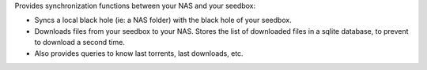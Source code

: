 Provides synchronization functions between your NAS and your seedbox:

* Syncs a local black hole (ie: a NAS folder) with the black hole of your seedbox.
* Downloads files from your seedbox to your NAS. Stores the list of downloaded files in a sqlite database, to prevent to download a second time.
* Also provides queries to know last torrents, last downloads, etc.